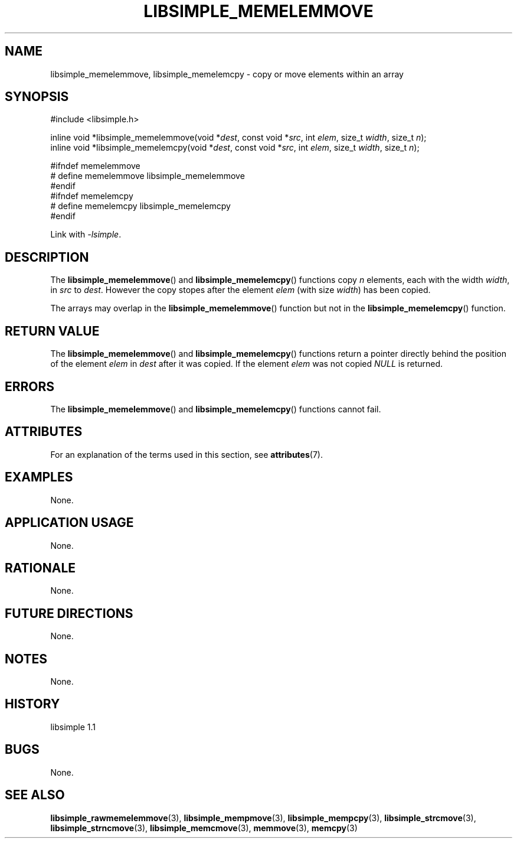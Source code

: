 .TH LIBSIMPLE_MEMELEMMOVE 3 libsimple
.SH NAME
libsimple_memelemmove, libsimple_memelemcpy \- copy or move elements within an array

.SH SYNOPSIS
.nf
#include <libsimple.h>

inline void *libsimple_memelemmove(void *\fIdest\fP, const void *\fIsrc\fP, int \fIelem\fP, size_t \fIwidth\fP, size_t \fIn\fP);
inline void *libsimple_memelemcpy(void *\fIdest\fP, const void *\fIsrc\fP, int \fIelem\fP, size_t \fIwidth\fP, size_t \fIn\fP);

#ifndef memelemmove
# define memelemmove libsimple_memelemmove
#endif
#ifndef memelemcpy
# define memelemcpy libsimple_memelemcpy
#endif
.fi
.PP
Link with
.IR \-lsimple .

.SH DESCRIPTION
The
.BR libsimple_memelemmove ()
and
.BR libsimple_memelemcpy ()
functions copy
.I n
elements,
each with the width
.IR width ,
in
.I src
to
.IR dest .
However the copy stopes after the element
.I elem
(with size
.IR width )
has been copied.
.PP
The arrays may overlap in the
.BR libsimple_memelemmove ()
function but not in the
.BR libsimple_memelemcpy ()
function.

.SH RETURN VALUE
The
.BR libsimple_memelemmove ()
and
.BR libsimple_memelemcpy ()
functions return a pointer directly behind
the position of the element
.I elem
in
.I dest
after it was copied. If the element
.I elem
was not copied
.I NULL
is returned.

.SH ERRORS
The
.BR libsimple_memelemmove ()
and
.BR libsimple_memelemcpy ()
functions cannot fail.

.SH ATTRIBUTES
For an explanation of the terms used in this section, see
.BR attributes (7).
.TS
allbox;
lb lb lb
l l l.
Interface	Attribute	Value
T{
.BR libsimple_memelemmove (),
and
.BR libsimple_memelemcpy ()
T}	Thread safety	MT-Safe
T{
.BR libsimple_memelemmove (),
and
.BR libsimple_memelemcpy ()
T}	Async-signal safety	AS-Safe
T{
.BR libsimple_memelemmove (),
and
.BR libsimple_memelemcpy ()
T}	Async-cancel safety	AC-Safe
.TE

.SH EXAMPLES
None.

.SH APPLICATION USAGE
None.

.SH RATIONALE
None.

.SH FUTURE DIRECTIONS
None.

.SH NOTES
None.

.SH HISTORY
libsimple 1.1

.SH BUGS
None.

.SH SEE ALSO
.BR libsimple_rawmemelemmove (3),
.BR libsimple_mempmove (3),
.BR libsimple_mempcpy (3),
.BR libsimple_strcmove (3),
.BR libsimple_strncmove (3),
.BR libsimple_memcmove (3),
.BR memmove (3),
.BR memcpy (3)
